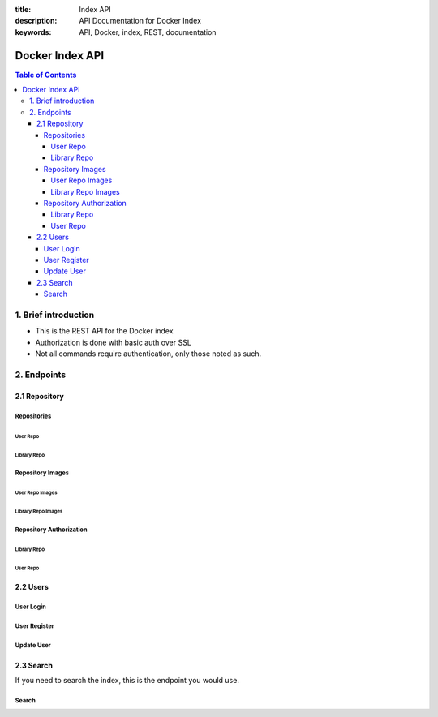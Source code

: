 :title: Index API
:description: API Documentation for Docker Index
:keywords: API, Docker, index, REST, documentation

=================
Docker Index API
=================

.. contents:: Table of Contents

1. Brief introduction
=====================

- This is the REST API for the Docker index
- Authorization is done with basic auth over SSL
- Not all commands require authentication, only those noted as such.

2. Endpoints
============

2.1 Repository
^^^^^^^^^^^^^^

Repositories
*************

User Repo
~~~~~~~~~

.. http:put:: /v1/repositories/(namespace)/(repo_name)/

    Create a user repository with the given ``namespace`` and ``repo_name``.

    **Example Request**:

    .. sourcecode:: http

        PUT /v1/repositories/foo/bar/ HTTP/1.1
        Host: index.docker.io
        Accept: application/json
        Content-Type: application/json
        Authorization: Basic akmklmasadalkm==
        X-Docker-Token: true

        [{“id”: “9e89cc6f0bc3c38722009fe6857087b486531f9a779a0c17e3ed29dae8f12c4f”}]

    :parameter namespace: the namespace for the repo
    :parameter repo_name: the name for the repo

    **Example Response**:

    .. sourcecode:: http

        HTTP/1.1 200
        Vary: Accept
        Content-Type: application/json
        WWW-Authenticate: Token signature=123abc,repository=”foo/bar”,access=write
        X-Docker-Endpoints: registry-1.docker.io [, registry-2.docker.io]

        ""

    :statuscode 200: Created
    :statuscode 400: Errors (invalid json, missing or invalid fields, etc)
    :statuscode 401: Unauthorized
    :statuscode 403: Account is not Active


.. http:delete:: /v1/repositories/(namespace)/(repo_name)/

    Delete a user repository with the given ``namespace`` and ``repo_name``.

    **Example Request**:

    .. sourcecode:: http

        DELETE /v1/repositories/foo/bar/ HTTP/1.1
        Host: index.docker.io
        Accept: application/json
        Content-Type: application/json
        Authorization: Basic akmklmasadalkm==
        X-Docker-Token: true

        ""

    :parameter namespace: the namespace for the repo
    :parameter repo_name: the name for the repo

    **Example Response**:

    .. sourcecode:: http

        HTTP/1.1 202
        Vary: Accept
        Content-Type: application/json
        WWW-Authenticate: Token signature=123abc,repository=”foo/bar”,access=delete
        X-Docker-Endpoints: registry-1.docker.io [, registry-2.docker.io]

        ""

    :statuscode 200: Deleted
    :statuscode 202: Accepted
    :statuscode 400: Errors (invalid json, missing or invalid fields, etc)
    :statuscode 401: Unauthorized
    :statuscode 403: Account is not Active

Library Repo
~~~~~~~~~~~~

.. http:put:: /v1/repositories/(repo_name)/

    Create a library repository with the given ``repo_name``.
    This is a restricted feature only available to docker admins.
    
    When namespace is missing, it is assumed to be ``library``

    **Example Request**:

    .. sourcecode:: http

        PUT /v1/repositories/foobar/ HTTP/1.1
        Host: index.docker.io
        Accept: application/json
        Content-Type: application/json
        Authorization: Basic akmklmasadalkm==
        X-Docker-Token: true

        [{“id”: “9e89cc6f0bc3c38722009fe6857087b486531f9a779a0c17e3ed29dae8f12c4f”}]

    :parameter repo_name:  the library name for the repo

    **Example Response**:

    .. sourcecode:: http

        HTTP/1.1 200
        Vary: Accept
        Content-Type: application/json
        WWW-Authenticate: Token signature=123abc,repository=”library/foobar”,access=write
        X-Docker-Endpoints: registry-1.docker.io [, registry-2.docker.io]

        ""

    :statuscode 200: Created
    :statuscode 400: Errors (invalid json, missing or invalid fields, etc)
    :statuscode 401: Unauthorized
    :statuscode 403: Account is not Active

.. http:delete:: /v1/repositories/(repo_name)/

    Delete a library repository with the given ``repo_name``.
    This is a restricted feature only available to docker admins.
    
    When namespace is missing, it is assumed to be ``library``

    **Example Request**:

    .. sourcecode:: http

        DELETE /v1/repositories/foobar/ HTTP/1.1
        Host: index.docker.io
        Accept: application/json
        Content-Type: application/json
        Authorization: Basic akmklmasadalkm==
        X-Docker-Token: true

        ""

    :parameter repo_name:  the library name for the repo

    **Example Response**:

    .. sourcecode:: http

        HTTP/1.1 202
        Vary: Accept
        Content-Type: application/json
        WWW-Authenticate: Token signature=123abc,repository=”library/foobar”,access=delete
        X-Docker-Endpoints: registry-1.docker.io [, registry-2.docker.io]

        ""

    :statuscode 200: Deleted
    :statuscode 202: Accepted
    :statuscode 400: Errors (invalid json, missing or invalid fields, etc)
    :statuscode 401: Unauthorized
    :statuscode 403: Account is not Active

Repository Images
*****************

User Repo Images
~~~~~~~~~~~~~~~~

.. http:put:: /v1/repositories/(namespace)/(repo_name)/images

    Update the images for a user repo.

    **Example Request**:

    .. sourcecode:: http

        PUT /v1/repositories/foo/bar/images HTTP/1.1
        Host: index.docker.io
        Accept: application/json
        Content-Type: application/json
        Authorization: Basic akmklmasadalkm==

        [{“id”: “9e89cc6f0bc3c38722009fe6857087b486531f9a779a0c17e3ed29dae8f12c4f”,
        “checksum”: “b486531f9a779a0c17e3ed29dae8f12c4f9e89cc6f0bc3c38722009fe6857087”}]

    :parameter namespace: the namespace for the repo
    :parameter repo_name: the name for the repo

    **Example Response**:

    .. sourcecode:: http

        HTTP/1.1 204
        Vary: Accept
        Content-Type: application/json

        ""

    :statuscode 204: Created
    :statuscode 400: Errors (invalid json, missing or invalid fields, etc)
    :statuscode 401: Unauthorized
    :statuscode 403: Account is not Active or permission denied


.. http:get:: /v1/repositories/(namespace)/(repo_name)/images

    get the images for a user repo.

    **Example Request**:

    .. sourcecode:: http

        GET /v1/repositories/foo/bar/images HTTP/1.1
        Host: index.docker.io
        Accept: application/json

    :parameter namespace: the namespace for the repo
    :parameter repo_name: the name for the repo

    **Example Response**:

    .. sourcecode:: http

        HTTP/1.1 200
        Vary: Accept
        Content-Type: application/json

        [{“id”: “9e89cc6f0bc3c38722009fe6857087b486531f9a779a0c17e3ed29dae8f12c4f”,
        “checksum”: “b486531f9a779a0c17e3ed29dae8f12c4f9e89cc6f0bc3c38722009fe6857087”},
        {“id”: “ertwetewtwe38722009fe6857087b486531f9a779a0c1dfddgfgsdgdsgds”,
        “checksum”: “34t23f23fc17e3ed29dae8f12c4f9e89cc6f0bsdfgfsdgdsgdsgerwgew”}]

    :statuscode 200: OK
    :statuscode 404: Not found

Library Repo Images
~~~~~~~~~~~~~~~~~~~

.. http:put:: /v1/repositories/(repo_name)/images

    Update the images for a library repo.

    **Example Request**:

    .. sourcecode:: http

        PUT /v1/repositories/foobar/images HTTP/1.1
        Host: index.docker.io
        Accept: application/json
        Content-Type: application/json
        Authorization: Basic akmklmasadalkm==

        [{“id”: “9e89cc6f0bc3c38722009fe6857087b486531f9a779a0c17e3ed29dae8f12c4f”,
        “checksum”: “b486531f9a779a0c17e3ed29dae8f12c4f9e89cc6f0bc3c38722009fe6857087”}]

    :parameter repo_name: the library name for the repo

    **Example Response**:

    .. sourcecode:: http

        HTTP/1.1 204
        Vary: Accept
        Content-Type: application/json

        ""

    :statuscode 204: Created
    :statuscode 400: Errors (invalid json, missing or invalid fields, etc)
    :statuscode 401: Unauthorized
    :statuscode 403: Account is not Active or permission denied


.. http:get:: /v1/repositories/(repo_name)/images

    get the images for a library repo.

    **Example Request**:

    .. sourcecode:: http

        GET /v1/repositories/foobar/images HTTP/1.1
        Host: index.docker.io
        Accept: application/json

    :parameter repo_name: the library name for the repo

    **Example Response**:

    .. sourcecode:: http

        HTTP/1.1 200
        Vary: Accept
        Content-Type: application/json

        [{“id”: “9e89cc6f0bc3c38722009fe6857087b486531f9a779a0c17e3ed29dae8f12c4f”,
        “checksum”: “b486531f9a779a0c17e3ed29dae8f12c4f9e89cc6f0bc3c38722009fe6857087”},
        {“id”: “ertwetewtwe38722009fe6857087b486531f9a779a0c1dfddgfgsdgdsgds”,
        “checksum”: “34t23f23fc17e3ed29dae8f12c4f9e89cc6f0bsdfgfsdgdsgdsgerwgew”}]

    :statuscode 200: OK
    :statuscode 404: Not found


Repository Authorization
************************

Library Repo
~~~~~~~~~~~~

.. http:put:: /v1/repositories/(repo_name)/auth

    authorize a token for a library repo

    **Example Request**:

    .. sourcecode:: http

        PUT /v1/repositories/foobar/auth HTTP/1.1
        Host: index.docker.io
        Accept: application/json
        Authorization: Token signature=123abc,repository="library/foobar",access=write

    :parameter repo_name: the library name for the repo

    **Example Response**:

    .. sourcecode:: http

        HTTP/1.1 200
        Vary: Accept
        Content-Type: application/json

        "OK"

    :statuscode 200: OK
    :statuscode 403: Permission denied
    :statuscode 404: Not found


User Repo
~~~~~~~~~

.. http:put:: /v1/repositories/(namespace)/(repo_name)/auth

    authorize a token for a user repo

    **Example Request**:

    .. sourcecode:: http

        PUT /v1/repositories/foo/bar/auth HTTP/1.1
        Host: index.docker.io
        Accept: application/json
        Authorization: Token signature=123abc,repository="foo/bar",access=write

    :parameter namespace: the namespace for the repo
    :parameter repo_name: the name for the repo

    **Example Response**:

    .. sourcecode:: http

        HTTP/1.1 200
        Vary: Accept
        Content-Type: application/json

        "OK"

    :statuscode 200: OK
    :statuscode 403: Permission denied
    :statuscode 404: Not found


2.2 Users
^^^^^^^^^

User Login
**********

.. http:get:: /v1/users

    If you want to check your login, you can try this endpoint
    
    **Example Request**:
    
    .. sourcecode:: http
    
        GET /v1/users HTTP/1.1
        Host: index.docker.io
        Accept: application/json
        Authorization: Basic akmklmasadalkm==

    **Example Response**:

    .. sourcecode:: http

        HTTP/1.1 200 OK
        Vary: Accept
        Content-Type: application/json

        OK

    :statuscode 200: no error
    :statuscode 401: Unauthorized
    :statuscode 403: Account is not Active


User Register
*************

.. http:post:: /v1/users

    Registering a new account.

    **Example request**:

    .. sourcecode:: http

        POST /v1/users HTTP/1.1
        Host: index.docker.io
        Accept: application/json
        Content-Type: application/json

        {"email": "sam@dotcloud.com",
         "password": "toto42",
         "username": "foobar"'}

    :jsonparameter email: valid email address, that needs to be confirmed
    :jsonparameter username: min 4 character, max 30 characters, must match the regular expression [a-z0-9\_].
    :jsonparameter password: min 5 characters

    **Example Response**:

    .. sourcecode:: http

        HTTP/1.1 201 OK
        Vary: Accept
        Content-Type: application/json

        "User Created"

    :statuscode 201: User Created
    :statuscode 400: Errors (invalid json, missing or invalid fields, etc)

Update User
***********

.. http:put:: /v1/users/(username)/

    Change a password or email address for given user. If you pass in an email,
    it will add it to your account, it will not remove the old one. Passwords will
    be updated.

    It is up to the client to verify that that password that is sent is the one that
    they want. Common approach is to have them type it twice.

    **Example Request**:

    .. sourcecode:: http

        PUT /v1/users/fakeuser/ HTTP/1.1
        Host: index.docker.io
        Accept: application/json
        Content-Type: application/json
        Authorization: Basic akmklmasadalkm==

        {"email": "sam@dotcloud.com",
         "password": "toto42"}

    :parameter username: username for the person you want to update

    **Example Response**:

    .. sourcecode:: http

        HTTP/1.1 204
        Vary: Accept
        Content-Type: application/json

        ""

    :statuscode 204: User Updated
    :statuscode 400: Errors (invalid json, missing or invalid fields, etc)
    :statuscode 401: Unauthorized
    :statuscode 403: Account is not Active
    :statuscode 404: User not found


2.3 Search
^^^^^^^^^^
If you need to search the index, this is the endpoint you would use.

Search
******

.. http:get:: /v1/search

   Search the Index given a search term. It accepts :http:method:`get` only.

   **Example request**:

   .. sourcecode:: http

      GET /v1/search?q=search_term HTTP/1.1
      Host: example.com
      Accept: application/json


   **Example response**:

   .. sourcecode:: http

      HTTP/1.1 200 OK
      Vary: Accept
      Content-Type: application/json

      {"query":"search_term",
        "num_results": 3,
        "results" : [
           {"name": "ubuntu", "description": "An ubuntu image..."},
           {"name": "centos", "description": "A centos image..."},
           {"name": "fedora", "description": "A fedora image..."}
         ]
       }

   :query q: what you want to search for
   :statuscode 200: no error
   :statuscode 500: server error
